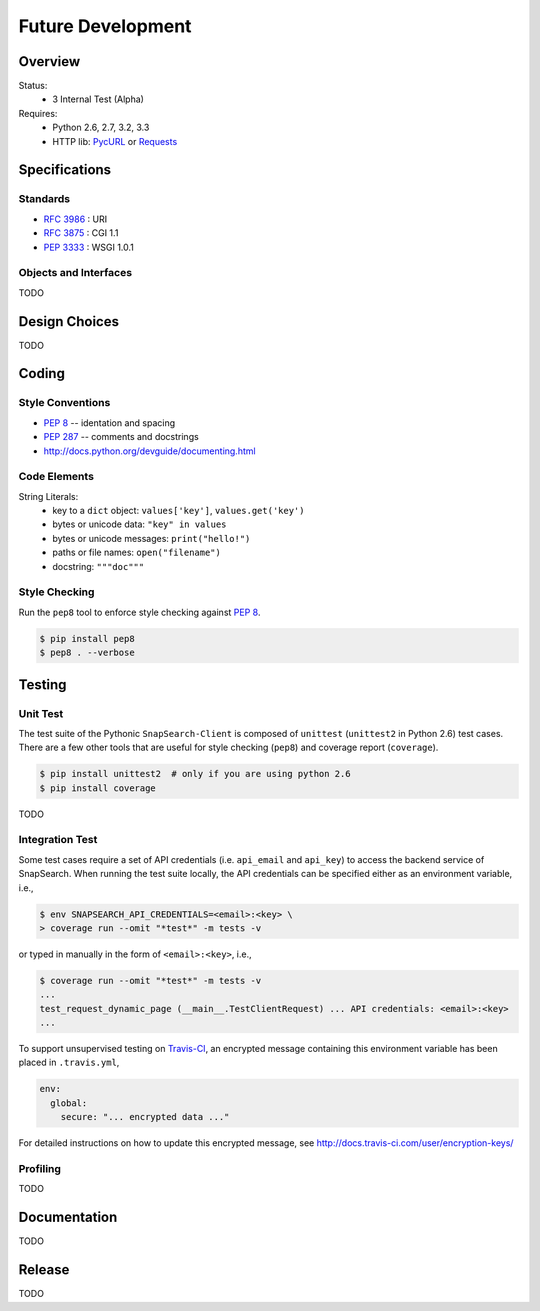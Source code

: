 .. SnapSearch-Client-Python

------------------
Future Development
------------------

Overview
========

.. image:: https://travis-ci.org/liuyu81/SnapSearch-Client-Python.png?branch=master
   :target: https://travis-ci.org/liuyu81/SnapSearch-Client-Python
   :alt: Build Status

.. image:: https://pypip.in/license/SnapSearch-Client-Python/badge.png
   :target: https://pypi.python.org/pypi/SnapSearch-Client-Python/
   :alt: License

Status:
  - 3 Internal Test (Alpha)

Requires:
  - Python 2.6, 2.7, 3.2, 3.3
  - HTTP lib: PycURL_ or Requests_

.. _PycURL: http://pycurl.sourceforge.net/
.. _Requests: http://python-requests.org/


Specifications
==============

Standards
~~~~~~~~~

- :RFC:`3986` : URI
- :RFC:`3875` : CGI 1.1
- :PEP:`3333` : WSGI 1.0.1

Objects and Interfaces
~~~~~~~~~~~~~~~~~~~~~~

TODO


Design Choices
==============

TODO


Coding
======

Style Conventions
~~~~~~~~~~~~~~~~~

- :PEP:`8` -- identation and spacing
- :PEP:`287` -- comments and docstrings
- http://docs.python.org/devguide/documenting.html


Code Elements
~~~~~~~~~~~~~

String Literals:
  - key to a ``dict`` object: ``values['key']``, ``values.get('key')``
  - bytes or unicode data: ``"key" in values``
  - bytes or unicode messages: ``print("hello!")``
  - paths or file names: ``open("filename")``
  - docstring: ``"""doc"""``


Style Checking
~~~~~~~~~~~~~~~

Run the ``pep8`` tool to enforce style checking against :PEP:`8`.

.. code-block:: bash

    $ pip install pep8
    $ pep8 . --verbose


Testing
=======

Unit Test
~~~~~~~~~

The test suite of the Pythonic ``SnapSearch-Client`` is composed of ``unittest``
(``unittest2`` in Python 2.6) test cases. There are a few other tools that are
useful for style checking (``pep8``) and coverage report (``coverage``).

.. code-block:: bash

    $ pip install unittest2  # only if you are using python 2.6
    $ pip install coverage

TODO


Integration Test
~~~~~~~~~~~~~~~~

Some test cases require a set of API credentials (i.e. ``api_email`` and
``api_key``) to access the backend service of SnapSearch. When running the
test suite locally, the API credentials can be specified either as an
environment variable, i.e.,

.. code-block:: bash

    $ env SNAPSEARCH_API_CREDENTIALS=<email>:<key> \
    > coverage run --omit "*test*" -m tests -v

or typed in manually in the form of ``<email>:<key>``, i.e.,

.. code-block:: bash

    $ coverage run --omit "*test*" -m tests -v
    ...
    test_request_dynamic_page (__main__.TestClientRequest) ... API credentials: <email>:<key>
    ...

To support unsupervised testing on Travis-CI_, an encrypted message
containing this environment variable has been placed in ``.travis.yml``,

.. code-block:: yaml

    env:
      global:
        secure: "... encrypted data ..."

.. _Travis-CI: https://travis-ci.org/

For detailed instructions on how to update this encrypted message, see
http://docs.travis-ci.com/user/encryption-keys/


Profiling
~~~~~~~~~

TODO


Documentation
=============

TODO


Release
=======

TODO
